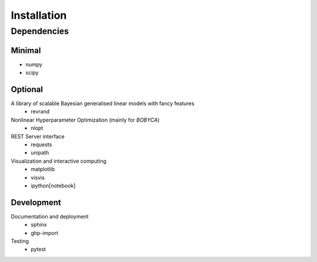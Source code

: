Installation
============

Dependencies
------------

Minimal
*******

- numpy
- scipy

Optional
********

A library of scalable Bayesian generalised linear models with fancy features
  - revrand

Nonlinear Hyperparameter Optimization (mainly for `BOBYCA`)
  - nlopt

REST Server interface
  - requests
  - unipath

Visualization and interactive computing
  - matplotlib
  - visvis
  - ipython[notebook]

Development
***********

Documentation and deployment
  - sphinx
  - ghp-import

Testing
  - pytest
